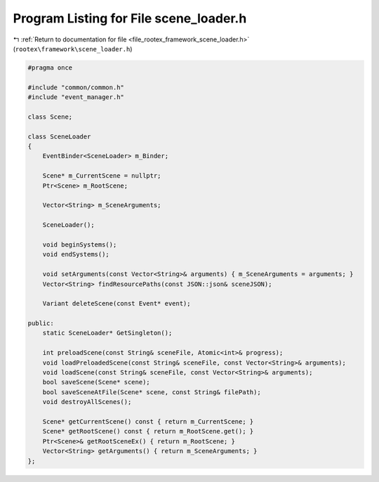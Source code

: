 
.. _program_listing_file_rootex_framework_scene_loader.h:

Program Listing for File scene_loader.h
=======================================

|exhale_lsh| :ref:`Return to documentation for file <file_rootex_framework_scene_loader.h>` (``rootex\framework\scene_loader.h``)

.. |exhale_lsh| unicode:: U+021B0 .. UPWARDS ARROW WITH TIP LEFTWARDS

.. code-block:: cpp

   #pragma once
   
   #include "common/common.h"
   #include "event_manager.h"
   
   class Scene;
   
   class SceneLoader
   {
       EventBinder<SceneLoader> m_Binder;
   
       Scene* m_CurrentScene = nullptr;
       Ptr<Scene> m_RootScene;
   
       Vector<String> m_SceneArguments;
   
       SceneLoader();
   
       void beginSystems();
       void endSystems();
   
       void setArguments(const Vector<String>& arguments) { m_SceneArguments = arguments; }
       Vector<String> findResourcePaths(const JSON::json& sceneJSON);
   
       Variant deleteScene(const Event* event);
   
   public:
       static SceneLoader* GetSingleton();
   
       int preloadScene(const String& sceneFile, Atomic<int>& progress);
       void loadPreloadedScene(const String& sceneFile, const Vector<String>& arguments);
       void loadScene(const String& sceneFile, const Vector<String>& arguments);
       bool saveScene(Scene* scene);
       bool saveSceneAtFile(Scene* scene, const String& filePath);
       void destroyAllScenes();
   
       Scene* getCurrentScene() const { return m_CurrentScene; }
       Scene* getRootScene() const { return m_RootScene.get(); }
       Ptr<Scene>& getRootSceneEx() { return m_RootScene; }
       Vector<String> getArguments() { return m_SceneArguments; }
   };

